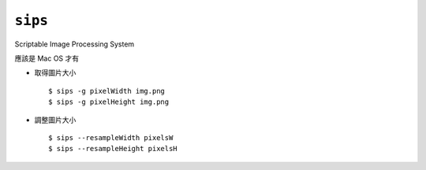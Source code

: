 ===============================================================================
``sips``
===============================================================================
Scriptable Image Processing System

應該是 Mac OS 才有

* 取得圖片大小 ::

    $ sips -g pixelWidth img.png
    $ sips -g pixelHeight img.png

* 調整圖片大小 ::

    $ sips --resampleWidth pixelsW
    $ sips --resampleHeight pixelsH
